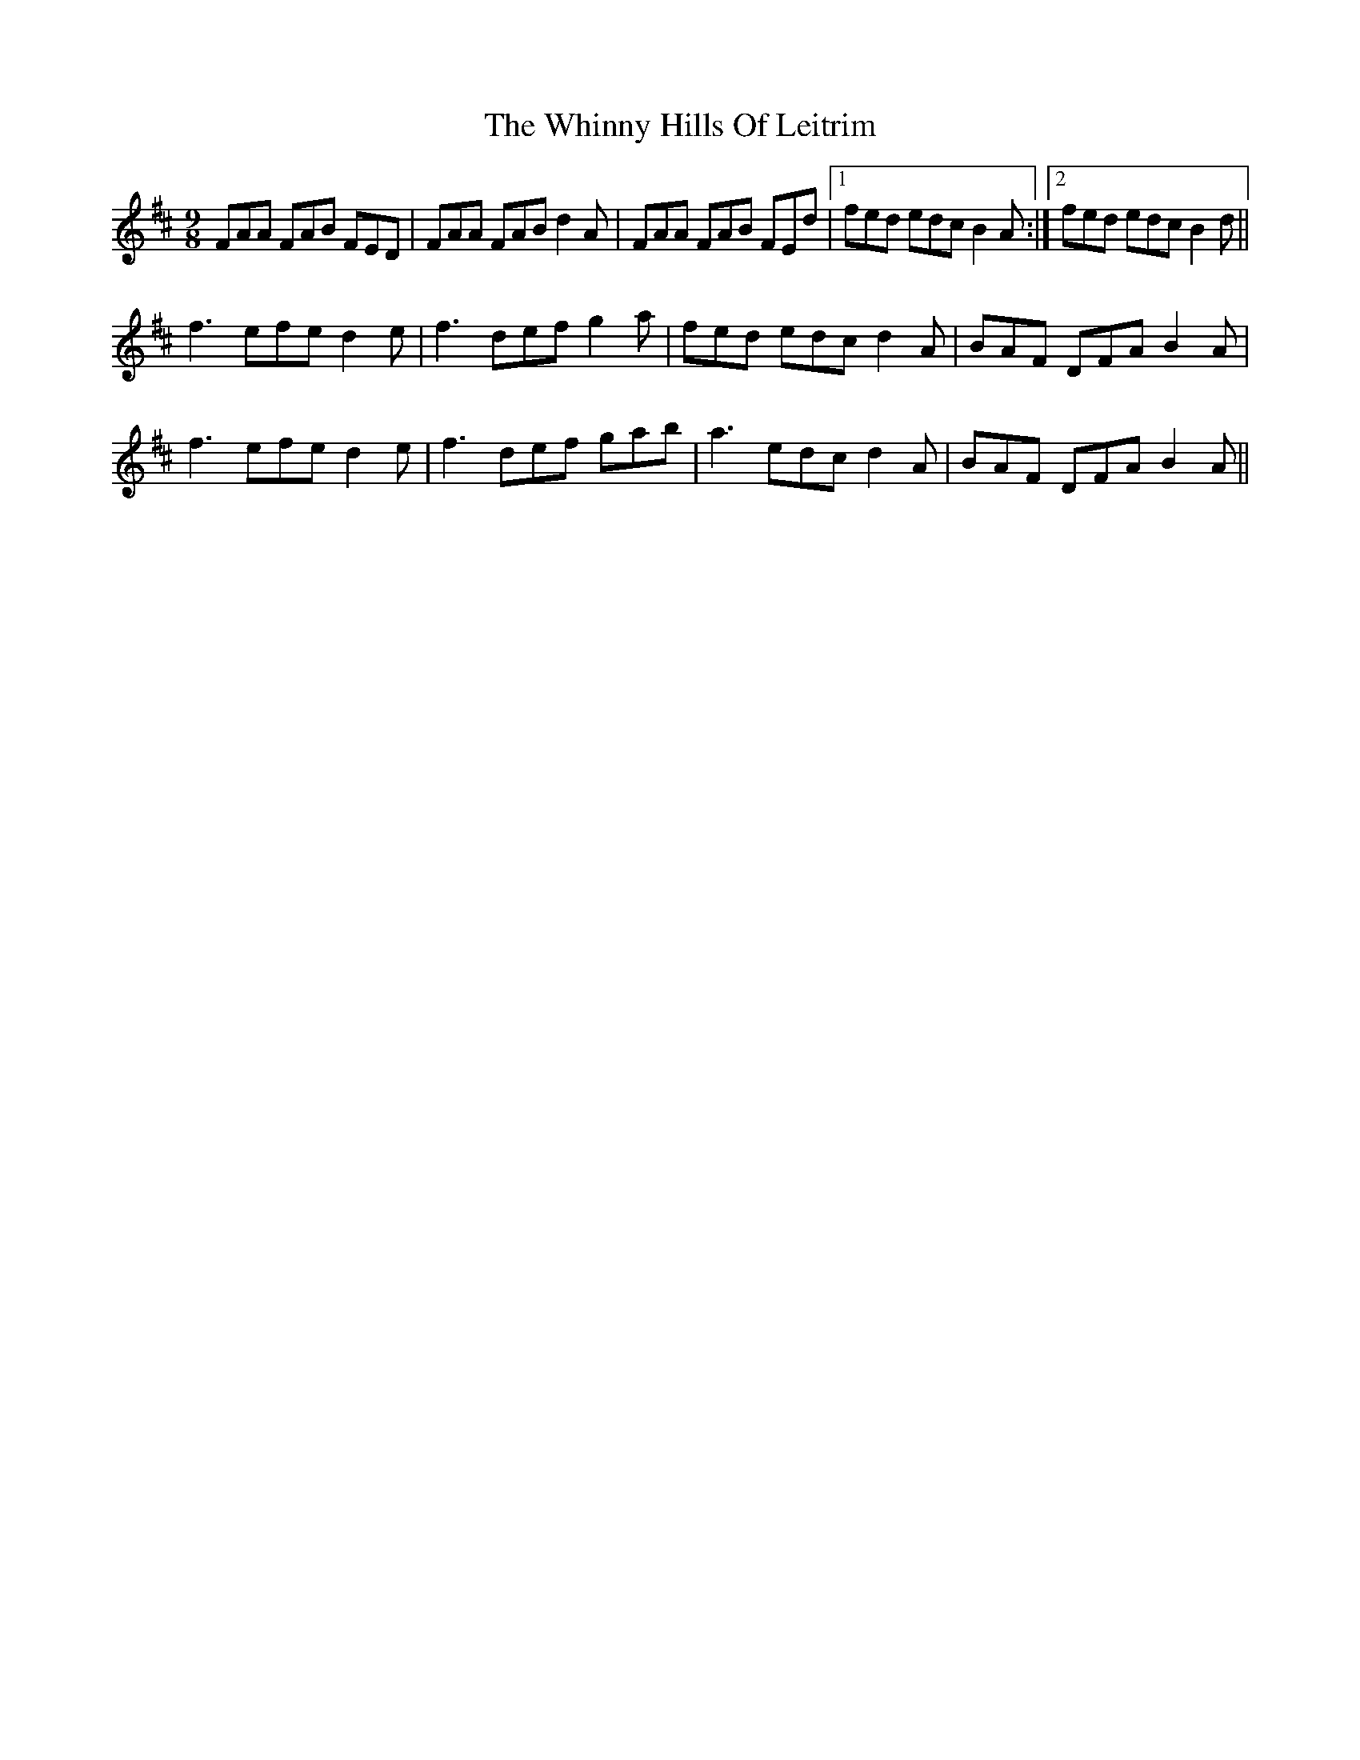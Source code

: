 X: 42617
T: Whinny Hills Of Leitrim, The
R: slip jig
M: 9/8
K: Dmajor
FAA FAB FED|FAA FAB d2 A|FAA FAB FEd|1 fed edc B2 A:|2 fed edc B2 d||
f3 efe d2 e|f3 def g2 a|fed edc d2 A|BAF DFA B2 A|
f3 efe d2 e|f3 def gab|a3 edc d2 A|BAF DFA B2 A||

